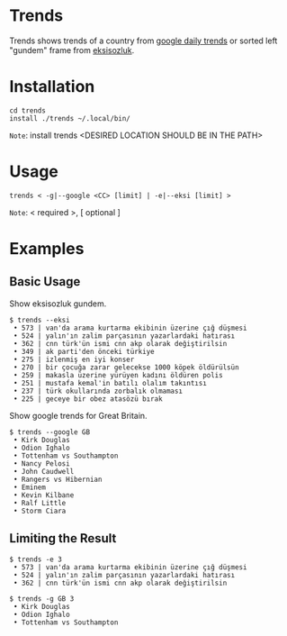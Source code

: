 * Trends
Trends shows trends of a country from [[https://trends.google.com/trends/?geo=GB][google daily trends]] or
sorted left "gundem" frame from [[https://eksisozluk.com][eksisozluk]].
* Installation
#+BEGIN_SRC shell
cd trends
install ./trends ~/.local/bin/
#+END_SRC
=Note=: install trends <DESIRED LOCATION SHOULD BE IN THE PATH>
* Usage
#+BEGIN_SRC shell
trends < -g|--google <CC> [limit] | -e|--eksi [limit] >
#+END_SRC
=Note=: < required >, [ optional ]
* Examples
** Basic Usage
Show eksisozluk gundem.
#+BEGIN_SRC shell
$ trends --eksi
 • 573 | van'da arama kurtarma ekibinin üzerine çığ düşmesi
 • 524 | yalın'ın zalim parçasının yazarlardaki hatırası
 • 362 | cnn türk'ün ismi cnn akp olarak değiştirilsin
 • 349 | ak parti'den önceki türkiye
 • 275 | izlenmiş en iyi konser
 • 270 | bir çocuğa zarar gelecekse 1000 köpek öldürülsün
 • 259 | makasla üzerine yürüyen kadını öldüren polis
 • 251 | mustafa kemal'in batılı olalım takıntısı
 • 237 | türk okullarında zorbalık olmaması
 • 225 | geceye bir obez atasözü bırak
#+END_SRC
 
 
Show google trends for Great Britain.
#+BEGIN_SRC shell
$ trends --google GB
 • Kirk Douglas
 • Odion Ighalo
 • Tottenham vs Southampton
 • Nancy Pelosi
 • John Caudwell
 • Rangers vs Hibernian
 • Eminem
 • Kevin Kilbane
 • Ralf Little
 • Storm Ciara
#+END_SRC
** Limiting the Result
#+BEGIN_SRC shell
$ trends -e 3
 • 573 | van'da arama kurtarma ekibinin üzerine çığ düşmesi
 • 524 | yalın'ın zalim parçasının yazarlardaki hatırası
 • 362 | cnn türk'ün ismi cnn akp olarak değiştirilsin
#+END_SRC

 
#+BEGIN_SRC shell
$ trends -g GB 3
 • Kirk Douglas
 • Odion Ighalo
 • Tottenham vs Southampton
#+END_SRC
